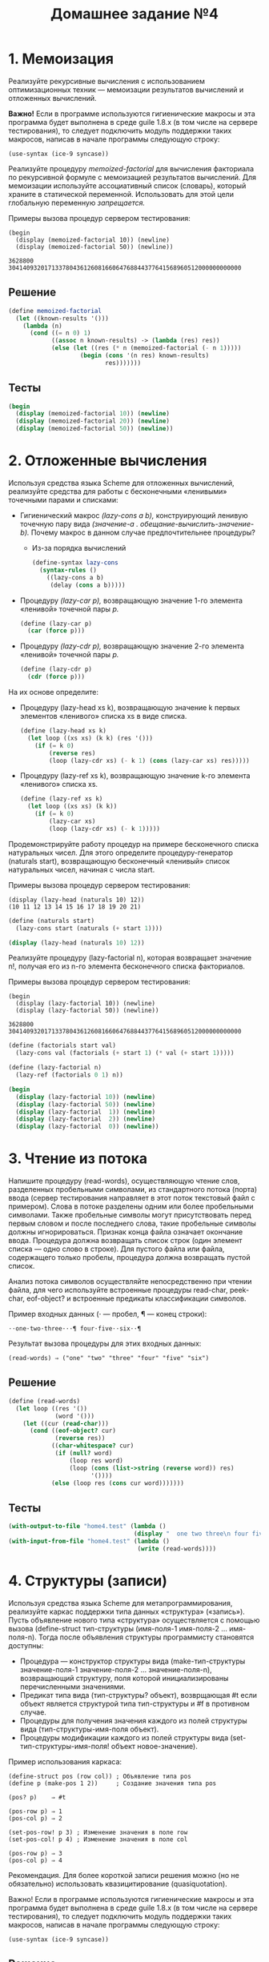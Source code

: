#+PROPERTY: header-args :results output :exports both :tangle ./home4.scm
#+PROPERTY: header-args:scheme  :session *scheme*
#+TITLE: Домашнее задание №4
* 1. Мемоизация
   :PROPERTIES:
   :CUSTOM_ID: мемоизация
   :END:
Реализуйте рекурсивные вычисления с использованием оптимизационных
техник --- мемоизации результатов вычислений и отложенных вычислений.

*Важно!* Eсли в программе используются гигиенические макросы и эта
программа будет выполнена в среде guile 1.8.x (в том числе на сервере
тестирования), то следует подключить модуль поддержки таких макросов,
написав в начале программы следующую строку:

#+begin_example
  (use-syntax (ice-9 syncase))
#+end_example

Реализуйте процедуру /memoized-factorial/ для вычисления факториала по
рекурсивной формуле с мемоизацией результатов вычислений. Для мемоизации
используйте ассоциативный список (словарь), который храните в
статической переменной. Использовать для этой цели глобальную переменную
/запрещается./

Примеры вызова процедур сервером тестирования:

#+begin_example
  (begin
    (display (memoized-factorial 10)) (newline)
    (display (memoized-factorial 50)) (newline))

  3628800
  30414093201713378043612608166064768844377641568960512000000000000
#+end_example
** Решение
#+begin_src scheme :results none
(define memoized-factorial
  (let ((known-results '()))
    (lambda (n)
      (cond ((= n 0) 1)
            ((assoc n known-results) -> (lambda (res) res))
            (else (let ((res (* n (memoized-factorial (- n 1)))))
                    (begin (cons '(n res) known-results)
                           res)))))))
#+end_src
** Тесты
#+begin_src scheme
(begin
  (display (memoized-factorial 10)) (newline)
  (display (memoized-factorial 20)) (newline)
  (display (memoized-factorial 50)) (newline))
#+end_src

#+RESULTS:
: 3628800
: 2432902008176640000
: 30414093201713378043612608166064768844377641568960512000000000000

* 2. Отложенные вычисления
   :PROPERTIES:
   :CUSTOM_ID: отложенные-вычисления
   :END:
Используя средства языка Scheme для отложенных вычислений, реализуйте
средства для работы с бесконечными «ленивыми» точечными парами и
списками:

- Гигиенический макрос /(lazy-cons a b),/ конструирующий ленивую
  точечную пару вида /(значение-a . обещание-вычислить-значение-b)./
  Почему макрос в данном случае предпочтительнее процедуры?
  - Из-за порядка вычислений
  #+begin_src scheme :results none
(define-syntax lazy-cons
  (syntax-rules ()
    ((lazy-cons a b)
     (delay (cons a b)))))
  #+end_src
- Процедуру /(lazy-car p),/ возвращающую значение 1-го элемента
  «ленивой» точечной пары /p./
  #+begin_src scheme :results none
(define (lazy-car p)
  (car (force p)))
  #+end_src
- Процедуру /(lazy-cdr p),/ возвращающую значение 2-го элемента
  «ленивой» точечной пары /p./
  #+begin_src scheme :results none
(define (lazy-cdr p)
  (cdr (force p)))
  #+end_src

На их основе определите:

- Процедуру (lazy-head xs k), возвращающую значение k первых элементов
  «ленивого» списка xs в виде списка.
  #+begin_src scheme :results none
(define (lazy-head xs k)
  (let loop ((xs xs) (k k) (res '()))
    (if (= k 0)
        (reverse res)
        (loop (lazy-cdr xs) (- k 1) (cons (lazy-car xs) res)))))
  #+end_src
- Процедуру (lazy-ref xs k), возвращающую значение k-го элементa
  «ленивого» списка xs.
  #+begin_src scheme :results none
(define (lazy-ref xs k)
  (let loop ((xs xs) (k k))
    (if (= k 0)
        (lazy-car xs)
        (loop (lazy-cdr xs) (- k 1)))))
  #+end_src

Продемонстрируйте работу процедур на примере бесконечного списка
натуральных чисел. Для этого определите процедуру-генератор (naturals
start), возвращающую бесконечный «ленивый» список натуральных чисел,
начиная с числа start.

Примеры вызова процедур сервером тестирования:

#+begin_example
  (display (lazy-head (naturals 10) 12))
  (10 11 12 13 14 15 16 17 18 19 20 21)
#+end_example

#+begin_src scheme
(define (naturals start)
  (lazy-cons start (naturals (+ start 1))))

(display (lazy-head (naturals 10) 12))
#+end_src

#+RESULTS:
: (10 11 12 13 14 15 16 17 18 19 20 21)

Реализуйте процедуру (lazy-factorial n), которая возвращает значение n!,
получая его из n-го элемента бесконечного списка факториалов.

Примеры вызова процедур сервером тестирования:

#+begin_example
  (begin
    (display (lazy-factorial 10)) (newline)
    (display (lazy-factorial 50)) (newline))

  3628800
  30414093201713378043612608166064768844377641568960512000000000000
#+end_example

#+begin_src scheme
(define (factorials start val)
  (lazy-cons val (factorials (+ start 1) (* val (+ start 1)))))

(define (lazy-factorial n)
  (lazy-ref (factorials 0 1) n))

(begin
  (display (lazy-factorial 10)) (newline)
  (display (lazy-factorial 50)) (newline)
  (display (lazy-factorial  1)) (newline)
  (display (lazy-factorial  2)) (newline)
  (display (lazy-factorial  0)) (newline))
#+end_src

#+RESULTS:
: 3628800
: 30414093201713378043612608166064768844377641568960512000000000000
: 1
: 2
: 1

* 3. Чтение из потока
   :PROPERTIES:
   :CUSTOM_ID: чтение-из-потока
   :END:
Напишите процедуру (read-words), осуществляющую чтение слов, разделенных
пробельными символами, из стандартного потока (порта) ввода (сервер
тестирования направляет в этот поток текстовый файл с примером). Слова в
потоке разделены одним или более пробельными символами. Также пробельные
символы могут присутствовать перед первым словом и после последнего
слова, такие пробельные символы должны игнорироваться. Признак конца
файла означает окончание ввода. Процедура должна возвращать список строк
(один элемент списка --- одно слово в строке). Для пустого файла или
файла, содержащего только пробелы, процедура должна возвращать пустой
список.

Анализ потока символов осуществляйте непосредственно при чтении файла,
для чего используйте встроенные процедуры read-char, peek-char,
eof-object? и встроенные предикаты классификации символов.

Пример входных данных (⋅ --- пробел, ¶ --- конец строки):

#+begin_example
⋅⋅one⋅two⋅three⋅⋅⋅¶ four⋅five⋅⋅six⋅⋅¶
#+end_example

Результат вызова процедуры для этих входных данных:

#+begin_example
(read-words) ⇒ ("one" "two" "three" "four" "five" "six")
#+end_example

** Решение
#+begin_src scheme :results none
(define (read-words)
  (let loop ((res '())
             (word '()))
    (let ((cur (read-char)))
      (cond ((eof-object? cur)
             (reverse res))
            ((char-whitespace? cur)
             (if (null? word)
                 (loop res word)
                 (loop (cons (list->string (reverse word)) res)
                       '())))
            (else (loop res (cons cur word)))))))
#+end_src
** Тесты
#+begin_src scheme
(with-output-to-file "home4.test" (lambda ()
                                   (display "  one two three\n four five  six  \n")))
(with-input-from-file "home4.test" (lambda ()
                                    (write (read-words))))
#+end_src

#+RESULTS:
: ("one" "two" "three" "four" "five" "six")

* 4. Структуры (записи)
   :PROPERTIES:
   :CUSTOM_ID: структуры-записи
   :END:
Используя средства языка Scheme для метапрограммирования, реализуйте
каркас поддержки типа данных «структура» («запись»). Пусть объявление
нового типа «структура» осуществляется с помощью вызова (define-struct
тип-структуры (имя-поля-1 имя-поля-2 ... имя-поля-n). Тогда после
объявления структуры программисту становятся доступны:

- Процедура --- конструктор структуры вида (make-тип-структуры
  значение-поля-1 значение-поля-2 ... значение-поля-n), возвращающий
  структуру, поля которой инициализированы перечисленными значениями.
- Предикат типа вида (тип-структуры? объект), возврщающая #t если объект
  является структурой типа тип-структуры и #f в противном случае.
- Процедуры для получения значения каждого из полей структуры вида
  (тип-структуры-имя-поля объект).
- Процедуры модификации каждого из полей структуры вида
  (set-тип-структуры-имя-поля! объект новое-значение).

Пример использования каркаса:

#+begin_example
(define-struct pos (row col)) ; Объявление типа pos
(define p (make-pos 1 2))     ; Создание значения типа pos

(pos? p)    ⇒ #t

(pos-row p) ⇒ 1
(pos-col p) ⇒ 2

(set-pos-row! p 3) ; Изменение значения в поле row
(set-pos-col! p 4) ; Изменение значения в поле col

(pos-row p) ⇒ 3
(pos-col p) ⇒ 4
#+end_example

Рекомендация. Для более короткой записи решения можно (но не
обязательно) использовать квазицитирование (quasiquotation).

Важно! Если в программе используются гигиенические макросы и эта
программа будет выполнена в среде guile 1.8.x (в том числе на сервере
тестирования), то следует подключить модуль поддержки таких макросов,
написав в начале программы следующую строку:

#+begin_example
(use-syntax (ice-9 syncase))
#+end_example

** Решение
#+begin_src scheme :results none
(define-syntax define-struct
  (syntax-rules ()
    ((_ sym-name sym-fields)
     (let loop ((name (symbol->string 'sym-name))
                (fields (map symbol->string 'sym-fields))
                (i 2))
       (if (null? fields)
           (eval `(begin (define (,(string->symbol (string-append "make-"
                                                                  name))
                                  . vals)
                           (list->vector (cons '_struct (cons 'sym-name vals))))
                         (define (,(string->symbol (string-append name
                                                                  "?"))
                                  obj)
                           (and (vector? obj)
                                (eqv? '_struct (vector-ref obj 0))
                                (eqv? 'sym-name (vector-ref obj 1)))))
                 (interaction-environment))
           (begin (eval `(begin (define (,(string->symbol (string-append name
                                                                         "-"
                                                                         (car fields)))
                                         obj)
                                  (vector-ref obj ,i))
                                (define (,(string->symbol (string-append "set-"
                                                                         name
                                                                         "-"
                                                                         (car fields)
                                                                         "!"))
                                         obj
                                         val)
                                  (vector-set! obj ,i val)))
                        (interaction-environment))
                  (loop name (cdr fields) (+ i 1))))))))
#+end_src
** Тесты
#+begin_src scheme :eval never
(load "./unit-test.scm")

(define-struct pos (row col)) ; Объявление типа pos
(define p (make-pos 1 2))     ; Создание значения типа pos

(define struct-tests
  (list (test (pos? p) #t)
        (test (pos-row p) 1)
        (test (pos-col p) 2)
        (test (begin
                (set-pos-row! p 3)
                (set-pos-col! p 4)
                (pos-row p))
              3)
        (test (pos-col p) 4)))

(run-tests struct-tests)
#+end_src

#+RESULTS:
: Test 1: (pos? p) ok
: Test 2: (pos-row p) ok
: Test 3: (pos-col p) ok
: Test 4: (begin (set-pos-row! p 3) (set-pos-col! p 4) (pos-row p)) ok
: Test 5: (pos-col p) ok

* 5. Алгебраические типы данных
   :PROPERTIES:
   :CUSTOM_ID: алгебраические-типы-данных
   :END:
Используя средства языка Scheme для метапрограммирования, реализуйте
каркас поддержки алгебраических типов данных.

Алгебраический тип данных --- составной тип, получаемый путем комбинации
значений других типов (полей) с помощью функций-конструкторов. Такой тип
допускает различные комбинации полей --- варианты. Для каждого из
вариантов предусматривается свой конструктор. Все варианты типа
рассматриваются как один полиморфный тип. Функции (процедуры),
работающие с алгебраическим типом, предусматривают отдельные ветви
вычислений для каждого из вариантов.

Пример. Необходимо вычислять периметры геометрических фигур (квадратов,
прямоугольников, треугольников) и длины окружностей. Для этого в
программе определен тип фигура, который может принимать значения
квадрат, прямоугольник, треугольник, окружность. Значения создаются с
помощью конструкторов (для каждой фигуры --- свой конструктор) ---
процедур, принимающих в качестве аргументов длины сторон (1, 2 или 3
аргумента соответственно) или радиус (для окружности) и возвращающих
значение типа фигура:

#+begin_example
; Определяем тип
;
(define-data figure ((square a)
                    (rectangle a b)
                    (triangle a b c)
                    (circle r)))

; Определяем значения типа
;
(define s (square 10))
(define r (rectangle 10 20))
(define t (triangle 10 20 30))
(define c (circle 10))

; Пусть определение алгебраического типа вводит
; не только конструкторы, но и предикат этого типа:
;
(and (figure? s)
    (figure? r)
    (figure? t)
    (figure? c)) ⇒ #t
#+end_example

Функция расчета периметра или длины окружности --- единая для всех
фигур, принимает значение типа фигура и возвращает значение, вычисленное
по формуле, выбранной в соответствии с вариантом фигуры:

#+begin_example
(define pi (acos -1)) ; Для окружности

(define (perim f)
  (match f
         ((square a)       (* 4 a))
         ((rectangle a b)  (* 2 (+ a b)))
         ((triangle a b c) (+ a b c))
         ((circle r)       (* 2 pi r))))

(perim s) ⇒ 40
(perim r) ⇒ 60
(perim t) ⇒ 60
#+end_example

Здесь =match= --- сопоставление с образцом. В данном примере при
вычислении =(perim s)= значение =s= будет сопоставлено с образцом
=(square a)=. При этом будет осуществлена подстановка фактического
значения =a=, содержащегося в =s=, на место а в выражении =(* 4 a)=
справа от образца. Вычисленое значение будет возвращено из конструкции
=match=.

*Рекомендации.* Для более короткой записи решения можно (но не
обязательно) использовать квазицитирование (quasiquotation). По
литературе и ресурсам Интернет ознакомьтесь с тем, как работает
сопоставление с образцом в других языках программирования.
** Решение
#+begin_src scheme :results none
(define-syntax define-data
  (syntax-rules ()
    ((_ name _constructors)
     (let loop ((constructors '_constructors))
       (if (null? constructors)
           ;; определим предикат
           (eval `(define (,(string->symbol (string-append (symbol->string 'name)
                                                           "?"))
                           obj)
                    (and (list? obj)
                         (eqv? '_data (car obj))
                         (eqv? 'name (cadr obj))))
                 (interaction-environment))
           ;; определим конструктор
           (begin (eval `(define (,(caar constructors)
                                  . params)
                           (append (list '_data
                                         'name
                                         ',(caar constructors))
                                   params))
                        (interaction-environment))
                  (loop (cdr constructors))))))))

(define-syntax match
  (syntax-rules ()
    ((_ val ((name params ...) expr))
     (apply (lambda (params ...)
              expr)
            (cdddr val)))
    ((_ val ((name params ...) expr) patterns ...)
     (if (eqv? 'name (caddr val))
         (apply (lambda (params ...)
                  expr)
                (cdddr val))
         (match val patterns ...)))))
#+end_src
** Тесты
#+begin_src scheme
;; Определяем тип
(define-data figure ((square a)
                     (rectangle a b)
                     (triangle a b c)
                     (circle r)))

;; Определяем значения типа
(define s (square 10))
(define r (rectangle 10 20))
(define t (triangle 10 20 30))
(define c (circle 10))

(display (and (figure? s)
              (figure? r)
              (figure? t)
              (figure? c)))
(newline)

(define pi (acos -1)) ;; Для окружности

(define (perim f)
  (match f
         ((square a)       (* 4 a))
         ((rectangle a b)  (* 2 (+ a b)))
         ((triangle a b c) (+ a b c))
         ((circle r)       (* 2 pi r))))

(display (perim s))
(newline)
(display (perim r))
(newline)
(display (perim t))
(newline)
(display (perim c))
(newline)
#+end_src

#+RESULTS:
: #t
: 40
: 60
: 60
: 62.83185307179586

* «Ачивки»
   :PROPERTIES:
   :CUSTOM_ID: ачивки
   :END:

- Объяснить, как и почему работает следующий фрагмент кода:

  #+begin_src scheme :eval never :tangle no
(((call-with-current-continuation
   (lambda (c) c))
  (lambda (x) x))
 'hello)
  #+end_src

  #+begin_src scheme :eval never :tangle no
((<продолжение> (lambda (x) x))
 'hello)
  #+end_src

  #+begin_src scheme :eval never :tangle no
(((lambda (x) x) (lambda (x) x))
 'hello)
  #+end_src

  #+begin_src scheme :eval never :tangle no
((lambda (x) x) 'hello)
  #+end_src

  #+begin_src scheme :eval never :tangle no
'hello
  #+end_src

  Можно догадаться, что этот код печатает =hello=, но нужно объяснить
  почему. *+1 балл.*

- Написать макросы =my-let= и =my-let*= без использования эллипсисов
  (многоточий, =...=) (и, конечно, встроенных =let=, =let*=, =letrec=)
  *+1 балл* за оба.

  #+begin_src scheme :eval never
(define-syntax my-let
  (syntax-rules ()
    ((_ ((var val)) expr)
     ((lambda (var)
        expr) val))
    ((_ ((var val) . others) expr)
     ((lambda (var)
        (my-let others
                 expr)) val))))

(define-syntax my-let*
  (syntax-rules ()
    ((_ ((var val)) expr)
     ((lambda (var)
        expr) val))
    ((_ ((var val) . others) expr)
     ((lambda (var)
        (my-let* others
                 expr)) val))))

(load "./unit-test.scm")

(define tests
  (list
   (test (my-let ((x 5) (y 7))
                 (+ x 1 y))
         13)
   (test (my-let ((=> #f))
           (cond (#t => 'ok)))
         ok)))

(run-tests tests)

(define tests
  (list
   (test (my-let* ((x 5) (y (+ x 7)))
                  y) 12)))

(run-tests tests)
  #+end_src

  #+RESULTS:
  : Test 1: (my-let ((x 5) (y 7)) (+ x 1 y)) ok
  : Test 2: (my-let ((=> #f)) (cond (#t => (quote ok)))) ok
  : Test 1: (my-let* ((x 5) (y (+ x 7))) y) ok

- Объяснить, почему от перемены мест слагаемых меняется сумма в этом
  примере *(1 балл):* [[file:pics/wtf.png]]
  #+begin_src scheme :eval never :tangle no

(define r #f)

(define (g x)
  (set! x (+
           x ;; x из первого вызова g, т.к. будет сохранено в стеке
           (call-with-current-continuation
            (lambda (ret)
              (set! r ret)
              0))
           x ;; x из последнего вызова, т.к. set! изменит переменную сохраненную в континуации
           ))
  x)
  #+end_src

